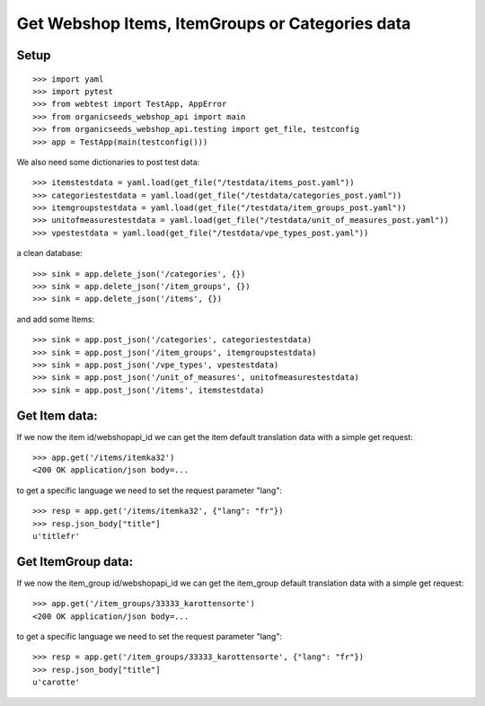 Get Webshop Items, ItemGroups or Categories data
=================================================

Setup
-----
::

    >>> import yaml
    >>> import pytest
    >>> from webtest import TestApp, AppError
    >>> from organicseeds_webshop_api import main
    >>> from organicseeds_webshop_api.testing import get_file, testconfig
    >>> app = TestApp(main(testconfig()))

We also need some dictionaries to post test data::

    >>> itemstestdata = yaml.load(get_file("/testdata/items_post.yaml"))
    >>> categoriestestdata = yaml.load(get_file("/testdata/categories_post.yaml"))
    >>> itemgroupstestdata = yaml.load(get_file("/testdata/item_groups_post.yaml"))
    >>> unitofmeasurestestdata = yaml.load(get_file("/testdata/unit_of_measures_post.yaml"))
    >>> vpestestdata = yaml.load(get_file("/testdata/vpe_types_post.yaml"))

a clean database::

    >>> sink = app.delete_json('/categories', {})
    >>> sink = app.delete_json('/item_groups', {})
    >>> sink = app.delete_json('/items', {})

and add some Items::

    >>> sink = app.post_json('/categories', categoriestestdata)
    >>> sink = app.post_json('/item_groups', itemgroupstestdata)
    >>> sink = app.post_json('/vpe_types', vpestestdata)
    >>> sink = app.post_json('/unit_of_measures', unitofmeasurestestdata)
    >>> sink = app.post_json('/items', itemstestdata)


Get Item data:
--------------

If we now the item id/webshopapi_id we can get the item default translation data with a simple get request::

    >>> app.get('/items/itemka32')
    <200 OK application/json body=...

to get a specific language we need to set the request parameter "lang"::

    >>> resp = app.get('/items/itemka32', {"lang": "fr"})
    >>> resp.json_body["title"]
    u'titlefr'


Get ItemGroup data:
-------------------

If we now the item_group id/webshopapi_id we can get the item_group default translation data with a simple get request::

    >>> app.get('/item_groups/33333_karottensorte')
    <200 OK application/json body=...

to get a specific language we need to set the request parameter "lang"::

    >>> resp = app.get('/item_groups/33333_karottensorte', {"lang": "fr"})
    >>> resp.json_body["title"]
    u'carotte'
